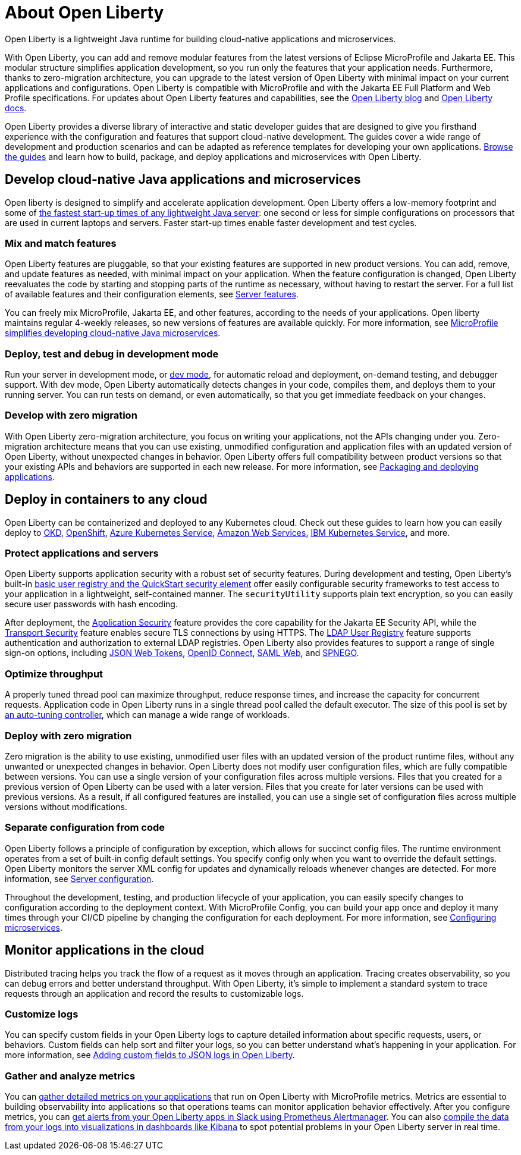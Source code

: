 // Copyright (c) 2020 IBM Corporation and others.
// Licensed under Creative Commons Attribution-NoDerivatives
// 4.0 International (CC BY-ND 4.0)
//   https://creativecommons.org/licenses/by-nd/4.0/
//
// Contributors:
//     IBM Corporation
//
:page-description: Open Liberty is a lightweight Java runtime for building cloud-native applications and microservices.
:page-layout: general-reference
:seo-title: About Open Liberty
:seo-description: Open Liberty is a lightweight Java runtime for building cloud-native applications and microservices.
:page-layout: general-reference
:page-type: general
= About Open Liberty

Open Liberty is a lightweight Java runtime for building cloud-native applications and microservices.

With Open Liberty, you can add and remove modular features from the latest versions of Eclipse MicroProfile and Jakarta EE.
This modular structure simplifies application development, so you run only the features that your application needs.
Furthermore, thanks to zero-migration architecture, you can upgrade to the latest version of Open Liberty with minimal impact on your current applications and configurations.
Open Liberty is compatible with MicroProfile and with the Jakarta EE Full Platform and Web Profile specifications.
For updates about Open Liberty features and capabilities, see the link:https://openliberty.io/blog/[Open Liberty blog] and https://openliberty.io/docs/[Open Liberty docs].

Open Liberty provides a diverse library of interactive and static developer guides that are designed to give you firsthand experience with the configuration and features that support cloud-native development.
The guides cover a wide range of development and production scenarios and can be adapted as reference templates for developing your own applications. link:/guides/[Browse the guides] and learn how to build, package, and deploy applications and microservices with Open Liberty.


== Develop cloud-native Java applications and microservices

Open liberty is designed to simplify and accelerate application development. Open Liberty offers a low-memory footprint and some of link:/blog/2019/10/30/faster-startup-open-liberty.html[the fastest start-up times of any lightweight Java server]: one second or less for simple configurations on processors that are used in current laptops and servers.
Faster start-up times enable faster development and test cycles.

=== Mix and match features
Open Liberty features are pluggable, so that your existing features are supported in new product versions. You can add, remove, and update features as needed, with minimal impact on your application. When the feature configuration is changed, Open Liberty reevaluates the code by starting and stopping parts of the runtime as necessary, without having to restart the server. For a full list of available features and their configuration elements, see link:/docs/ref/feature/#featureOverview.html[Server features].

You can freely mix MicroProfile, Jakarta EE, and other features, according to the needs of your applications. Open liberty maintains regular 4-weekly releases, so new versions of features are available quickly. For more information, see link:/docs/ref/general/#microprofile.html[MicroProfile simplifies developing cloud-native Java microservices].

=== Deploy, test and debug in development mode
Run your server in development mode, or link://blog/2019/10/22/liberty-dev-mode.html[dev mode], for automatic reload and deployment, on-demand testing, and debugger support.
With dev mode, Open Liberty automatically detects changes in your code, compiles them, and deploys them to your running server.
You can run tests on demand, or even automatically, so that you get immediate feedback on your changes.

=== Develop with zero migration
With Open Liberty zero-migration architecture, you focus on writing your applications, not the APIs changing under you.
Zero-migration architecture means that you can use existing, unmodified configuration and application files with an updated version of Open Liberty, without unexpected changes in behavior.
Open Liberty offers full compatibility between product versions so that your existing APIs and behaviors are supported in each new release. For more information, see link:/guides/getting-started.html[Packaging and deploying applications].


== Deploy in containers to any cloud

Open Liberty can be containerized and deployed to any Kubernetes cloud. Check out these guides to learn how you can easily deploy to link:/guides/okd.html[OKD], link:/guides/cloud-openshift.html[OpenShift], link:/guides/cloud-azure.html[Azure Kubernetes Service], link:/guides/cloud-aws.html[Amazon Web Services], link:/guides/cloud-ibm.html[IBM Kubernetes Service], and more.

=== Protect applications and servers
Open Liberty supports application security with a robust set of security features.
During development and testing, Open Liberty's built-in link:/docs/ref/general/#basic-registry.html[basic user registry and the QuickStart security element] offer easily configurable security frameworks to test access to your application in a lightweight, self-contained manner.
The `securityUtility` supports plain text encryption, so you can easily secure user passwords with hash encoding.

After deployment, the link:/docs/ref/feature/#appSecurity.html[Application Security] feature provides the core capability for the Jakarta EE Security API, while the link:/docs/ref/feature/#transportSecurity.html[Transport Security] feature enables secure TLS connections by using HTTPS.
The link:/docs/ref/feature/#ldapRegistry.html[LDAP User Registry] feature supports authentication and authorization to external LDAP registries.
Open Liberty also provides features to support a range of single sign-on options, including link:/docs/ref/feature/#jwtSso.html[JSON Web Tokens], link:/docs/ref/feature/#jwtSso.html[OpenID Connect], link:/docs/ref/feature/#samlWeb.html[SAML Web], and link:/docs/ref/feature/#spnego.html[SPNEGO].

=== Optimize throughput
A properly tuned thread pool can maximize throughput, reduce response times, and increase the capacity for concurrent requests.
Application code in Open Liberty runs in a single thread pool called the default executor.
The size of this pool is set by link:/docs/ref/general/#thread-pool-tuning.html[an auto-tuning controller], which can manage a wide range of workloads.


=== Deploy with zero migration
Zero migration is the ability to use existing, unmodified user files with an updated version of the product runtime files, without any unwanted or unexpected changes in behavior. Open Liberty does not modify user configuration files, which are fully compatible between versions.
You can use a single version of your configuration files across multiple versions.
Files that you created for a previous version of Open Liberty can be used with a later version.
Files that you create for later versions can be used with previous versions.
As a result, if all configured features are installed, you can use a single set of configuration files across multiple versions without modifications.

=== Separate configuration from code
Open Liberty follows a principle of configuration by exception, which allows for succinct config files.
The runtime environment operates from a set of built-in config default settings.
You specify config only when you want to override the default settings.
Open Liberty monitors the server XML config for updates and dynamically reloads whenever changes are detected.
For more information, see link:/docs/ref/config/#serverConfiguration.html[Server configuration].

Throughout the development, testing, and production lifecycle of your application, you can easily specify changes to configuration according to the deployment context. With MicroProfile Config, you can build your app once and deploy it many times through your CI/CD pipeline by changing the configuration for each deployment. For more information, see link:/guides/microprofile-config.html[Configuring microservices].


== Monitor applications in the cloud

Distributed tracing helps you track the flow of a request as it moves through an application.
Tracing creates observability, so you can debug errors and better understand throughput. With Open Liberty, it's simple to implement a standard system to trace requests through an application and record the results to customizable logs.

=== Customize logs
You can specify custom fields in your Open Liberty logs to capture detailed information about specific requests, users, or behaviors. Custom fields can help sort and filter your logs, so you can better understand what's happening in your application. For more information, see link:https://openliberty.io/blog/2019/12/03/custom-fields-json-logs.html[
Adding custom fields to JSON logs in Open Liberty].

=== Gather and analyze metrics
You can link:/docs/ref/general/#microservice_observability_metrics.html[gather detailed metrics on your applications] that run on Open Liberty with MicroProfile metrics. Metrics are essential to building observability into applications so that operations teams can monitor application behavior effectively. After you configure metrics, you can link:/blog/2020/01/29/alerts-slack-prometheus-alertmanager-open-liberty.html[get alerts from your Open Liberty apps in Slack using Prometheus Alertmanager]. You can also link:blog/2020/01/23/Kibana-dashboard-visualizations.html[compile the data from your logs into visualizations in dashboards like Kibana] to spot potential problems in your Open Liberty server in real time.
